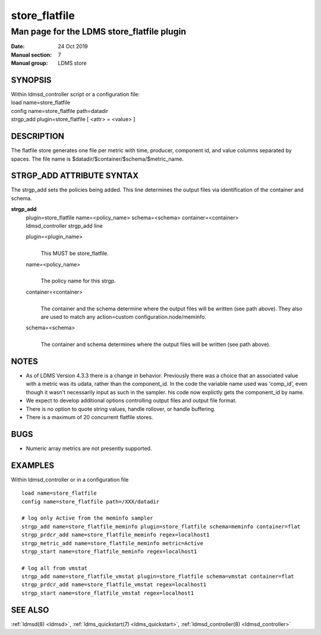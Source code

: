 .. _store_flatfile:

=====================
store_flatfile
=====================


--------------------------------------------
Man page for the LDMS store_flatfile plugin
--------------------------------------------

:Date:   24 Oct 2019
:Manual section: 7
:Manual group: LDMS store

SYNOPSIS
========

| Within ldmsd_controller script or a configuration file:
| load name=store_flatfile
| config name=store_flatfile path=datadir
| strgp_add plugin=store_flatfile [ <attr> = <value> ]

DESCRIPTION
===========

The flatfile store generates one file per metric with time, producer,
component id, and value columns separated by spaces. The file name is
$datadir/$container/$schema/$metric_name.

STRGP_ADD ATTRIBUTE SYNTAX
==========================

The strgp_add sets the policies being added. This line determines the
output files via identification of the container and schema.

**strgp_add**
   | plugin=store_flatfile name=<policy_name> schema=<schema>
     container=<container>
   | ldmsd_controller strgp_add line

   plugin=<plugin_name>
      |
      | This MUST be store_flatfile.

   name=<policy_name>
      |
      | The policy name for this strgp.

   container=<container>
      |
      | The container and the schema determine where the output files
        will be written (see path above). They also are used to match
        any action=custom configuration.node/meminfo.

   schema=<schema>
      |
      | The container and schema determines where the output files will
        be written (see path above).

NOTES
=====

-  As of LDMS Version 4.3.3 there is a change in behavior. Previously
   there was a choice that an associated value with a metric was its
   udata, rather than the component_id. In the code the variable name
   used was 'comp_id', even though it wasn't necessarily input as such
   in the sampler. his code now explictly gets the component_id by name.

-  We expect to develop additional options controlling output files and
   output file format.

-  There is no option to quote string values, handle rollover, or handle
   buffering.

-  There is a maximum of 20 concurrent flatfile stores.

BUGS
====

-  Numeric array metrics are not presently supported.

EXAMPLES
========

Within ldmsd_controller or in a configuration file

::

   load name=store_flatfile
   config name=store_flatfile path=/XXX/datadir

   # log only Active from the meminfo sampler
   strgp_add name=store_flatfile_meminfo plugin=store_flatfile schema=meminfo container=flat
   strgp_prdcr_add name=store_flatfile_meminfo regex=localhost1
   strgp_metric_add name=store_flatfile_meminfo metric=Active
   strgp_start name=store_flatfile_meminfo regex=localhost1

   # log all from vmstat
   strgp_add name=store_flatfile_vmstat plugin=store_flatfile schema=vmstat container=flat
   strgp_prdcr_add name=store_flatfile_vmstat regex=localhost1
   strgp_start name=store_flatfile_vmstat regex=localhost1

SEE ALSO
========

:ref:`ldmsd(8) <ldmsd>`, :ref:`ldms_quickstart(7) <ldms_quickstart>`, :ref:`ldmsd_controller(8) <ldmsd_controller>`
